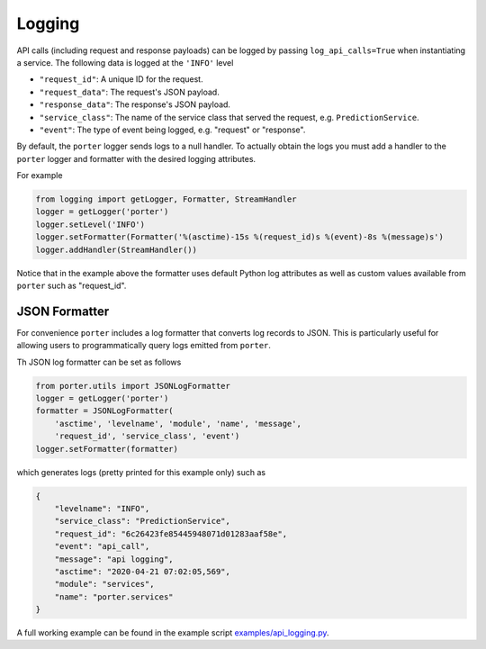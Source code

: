 .. _logging:

Logging
=======


API calls (including request and response payloads) can be logged by passing ``log_api_calls=True`` when instantiating a service. The following data is logged at the ``'INFO'`` level

- ``"request_id"``: A unique ID for the request.
- ``"request_data"``: The request's JSON payload.
- ``"response_data"``: The response's JSON payload.
- ``"service_class"``: The name of the service class that served the request, e.g. ``PredictionService``.
- ``"event"``: The type of event being logged, e.g. "request" or "response".

By default, the ``porter`` logger sends logs to a null handler. To actually obtain the logs you must add
a handler to the ``porter`` logger and formatter with the desired logging attributes.

For example

.. code-block:: python

    from logging import getLogger, Formatter, StreamHandler
    logger = getLogger('porter')
    logger.setLevel('INFO')
    logger.setFormatter(Formatter('%(asctime)-15s %(request_id)s %(event)-8s %(message)s')
    logger.addHandler(StreamHandler())

Notice that in the example above the formatter uses default Python log attributes as well as
custom values available from ``porter`` such as "request_id".

JSON Formatter
--------------

For convenience ``porter`` includes a log formatter that converts log records to JSON.
This is particularly useful for allowing users to programmatically query logs emitted
from ``porter``.

Th JSON log formatter can be set as follows

.. code-block:: python

    from porter.utils import JSONLogFormatter
    logger = getLogger('porter')
    formatter = JSONLogFormatter(
        'asctime', 'levelname', 'module', 'name', 'message',
        'request_id', 'service_class', 'event')
    logger.setFormatter(formatter)

which generates logs (pretty printed for this example only) such as

.. code-block:: json

    {
        "levelname": "INFO",
        "service_class": "PredictionService",
        "request_id": "6c26423fe85445948071d01283aaf58e",
        "event": "api_call",
        "message": "api logging",
        "asctime": "2020-04-21 07:02:05,569",
        "module": "services",
        "name": "porter.services"
    }


A full working example can be found in the example script `examples/api_logging.py <https://github.com/CadentTech/porter/blob/master/examples/api_logging.py>`_.
